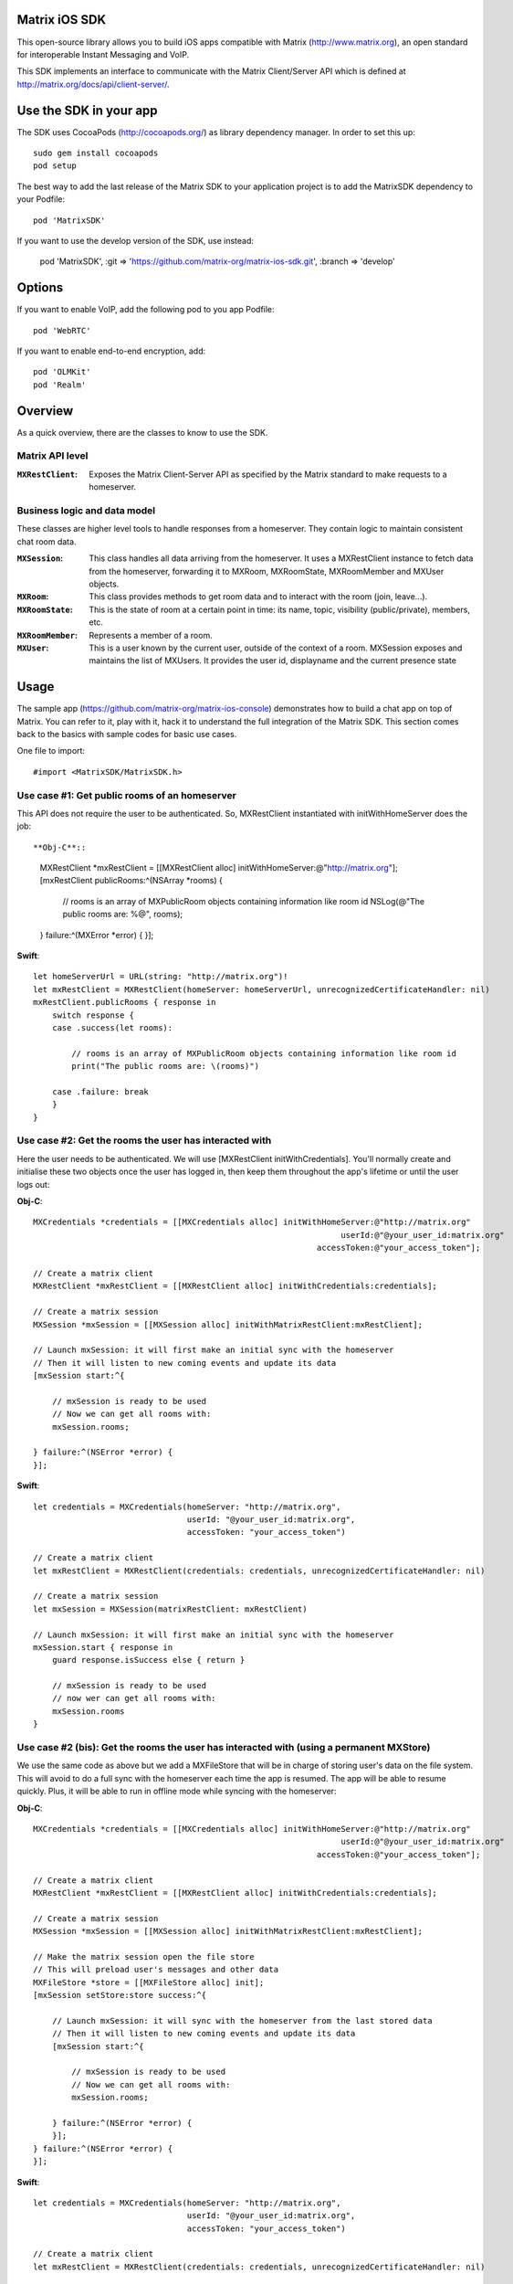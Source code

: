 Matrix iOS SDK
==============

This open-source library allows you to build iOS apps compatible with Matrix
(http://www.matrix.org), an open standard for interoperable Instant Messaging
and VoIP.

This SDK implements an interface to communicate with the Matrix Client/Server
API which is defined at http://matrix.org/docs/api/client-server/.


Use the SDK in your app
=======================

The SDK uses CocoaPods (http://cocoapods.org/) as library dependency manager.
In order to set this up::

    sudo gem install cocoapods
    pod setup

The best way to add the last release of the Matrix SDK to your application
project is to add the MatrixSDK dependency to your Podfile::

    pod 'MatrixSDK'

If you want to use the develop version of the SDK, use instead:

    pod 'MatrixSDK', :git => 'https://github.com/matrix-org/matrix-ios-sdk.git',
    :branch => 'develop'


Options
=======
If you want to enable VoIP, add the following pod to you app Podfile::

    pod 'WebRTC'

If you want to enable end-to-end encryption, add::

    pod 'OLMKit'
    pod 'Realm'


Overview
========

As a quick overview, there are the classes to know to use the SDK.

Matrix API level
----------------
:``MXRestClient``:
    Exposes the Matrix Client-Server API as specified by the Matrix standard to
    make requests to a homeserver.


Business logic and data model
-----------------------------
These classes are higher level tools to handle responses from a homeserver.
They contain logic to maintain consistent chat room data.

:``MXSession``:
    This class handles all data arriving from the homeserver. It uses a
    MXRestClient instance to fetch data from the homeserver, forwarding it to
    MXRoom, MXRoomState, MXRoomMember and MXUser objects.

:``MXRoom``:
     This class provides methods to get room data and to interact with the room
     (join, leave...).

:``MXRoomState``:
     This is the state of room at a certain point in time: its name, topic,
     visibility (public/private), members, etc.

:``MXRoomMember``:
     Represents a member of a room.

:``MXUser``:
     This is a user known by the current user, outside of the context of a
     room. MXSession exposes and maintains the list of MXUsers. It provides
     the user id, displayname and the current presence state

Usage
=====

The sample app (https://github.com/matrix-org/matrix-ios-console)
demonstrates how to build a chat app on top of Matrix. You can refer to it,
play with it, hack it to understand the full integration of the Matrix SDK.
This section comes back to the basics with sample codes for basic use cases.

One file to import::

      #import <MatrixSDK/MatrixSDK.h>

Use case #1: Get public rooms of an homeserver
-----------------------------------------------
This API does not require the user to be authenticated. So, MXRestClient
instantiated with initWithHomeServer does the job::

**Obj-C**::

    MXRestClient *mxRestClient = [[MXRestClient alloc] initWithHomeServer:@"http://matrix.org"];
    [mxRestClient publicRooms:^(NSArray *rooms) {

        // rooms is an array of MXPublicRoom objects containing information like room id
        NSLog(@"The public rooms are: %@", rooms);

    } failure:^(MXError *error) {
    }];

**Swift**::

    let homeServerUrl = URL(string: "http://matrix.org")!
    let mxRestClient = MXRestClient(homeServer: homeServerUrl, unrecognizedCertificateHandler: nil)
    mxRestClient.publicRooms { response in
        switch response {
        case .success(let rooms):

            // rooms is an array of MXPublicRoom objects containing information like room id
            print("The public rooms are: \(rooms)")

        case .failure: break
        }
    }


Use case #2: Get the rooms the user has interacted with
-------------------------------------------------------
Here the user needs to be authenticated. We will use
[MXRestClient initWithCredentials].
You'll normally create and initialise these two objects once the user has
logged in, then keep them throughout the app's lifetime or until the user logs
out:

**Obj-C**::

    MXCredentials *credentials = [[MXCredentials alloc] initWithHomeServer:@"http://matrix.org"
                                                                    userId:@"@your_user_id:matrix.org"
                                                               accessToken:@"your_access_token"];

    // Create a matrix client
    MXRestClient *mxRestClient = [[MXRestClient alloc] initWithCredentials:credentials];

    // Create a matrix session
    MXSession *mxSession = [[MXSession alloc] initWithMatrixRestClient:mxRestClient];

    // Launch mxSession: it will first make an initial sync with the homeserver
    // Then it will listen to new coming events and update its data
    [mxSession start:^{

        // mxSession is ready to be used
        // Now we can get all rooms with:
        mxSession.rooms;

    } failure:^(NSError *error) {
    }];

**Swift**::

    let credentials = MXCredentials(homeServer: "http://matrix.org",
                                    userId: "@your_user_id:matrix.org",
                                    accessToken: "your_access_token")

    // Create a matrix client
    let mxRestClient = MXRestClient(credentials: credentials, unrecognizedCertificateHandler: nil)

    // Create a matrix session
    let mxSession = MXSession(matrixRestClient: mxRestClient)

    // Launch mxSession: it will first make an initial sync with the homeserver
    mxSession.start { response in
        guard response.isSuccess else { return }

        // mxSession is ready to be used
        // now wer can get all rooms with:
        mxSession.rooms
    }


Use case #2 (bis): Get the rooms the user has interacted with (using a permanent MXStore)
-----------------------------------------------------------------------------------------
We use the same code as above but we add a MXFileStore that will be in charge of
storing user's data on the file system. This will avoid to do a full sync with the
homeserver each time the app is resumed. The app will be able to resume quickly.
Plus, it will be able to run in offline mode while syncing with the homeserver:

**Obj-C**::

    MXCredentials *credentials = [[MXCredentials alloc] initWithHomeServer:@"http://matrix.org"
                                                                    userId:@"@your_user_id:matrix.org"
                                                               accessToken:@"your_access_token"];

    // Create a matrix client
    MXRestClient *mxRestClient = [[MXRestClient alloc] initWithCredentials:credentials];

    // Create a matrix session
    MXSession *mxSession = [[MXSession alloc] initWithMatrixRestClient:mxRestClient];

    // Make the matrix session open the file store
    // This will preload user's messages and other data
    MXFileStore *store = [[MXFileStore alloc] init];
    [mxSession setStore:store success:^{

        // Launch mxSession: it will sync with the homeserver from the last stored data
        // Then it will listen to new coming events and update its data
        [mxSession start:^{

            // mxSession is ready to be used
            // Now we can get all rooms with:
            mxSession.rooms;

        } failure:^(NSError *error) {
        }];
    } failure:^(NSError *error) {
    }];

**Swift**::

    let credentials = MXCredentials(homeServer: "http://matrix.org",
                                    userId: "@your_user_id:matrix.org",
                                    accessToken: "your_access_token")

    // Create a matrix client
    let mxRestClient = MXRestClient(credentials: credentials, unrecognizedCertificateHandler: nil)

    // Create a matrix session
    let mxSession = MXSession(matrixRestClient: mxRestClient)

    // Make the matrix session open the file store
    // This will preload user's messages and other data
    let store = MXFileStore()
    mxSession.setStore(store) { response in
        guard response.isSuccess else { return }

        // Launch mxSession: it will sync with the homeserver from the last stored data
        // Then it will listen to new coming events and update its data
        mxSession.start { response in
            guard response.isSuccess else { return }

            // mxSession is ready to be used
            // now we can get all rooms with:
            mxSession.rooms()
        }
    }




Use case #3: Get messages of a room
-----------------------------------
We reuse the mxSession instance created before:

**Obj-C**::

    // Retrieve the room from its room id
    MXRoom *room = [mxSession room:@"!room_id:matrix.org"];

    // Add a listener on events related to this room
    [room.liveTimeline listenToEvents:^(MXEvent *event, MXEventDirection direction, MXRoomState *roomState) {

        if (direction == MXTimelineDirectionForwards) {
            // Live/New events come here
        }
        else if (direction == MXTimelineDirectionBackwards) {
            // Events that occurred in the past will come here when requesting pagination.
            // roomState contains the state of the room just before this event occurred.
        }
    }];

**Swift**::

    // Retrieve the room from its room id
    let room = mxSession.room(withRoomId: "!room_id:matrix.org")

    // Add a listener on events related to this room
    _ = room?.liveTimeline.listenToEvents { (event, direction, roomState) in
        switch direction {
        case .forwards:
            // Live/New events come here
            break

        case .backwards:
            // Events that occurred in the past will come here when requesting pagination.
            // roomState contains the state of the room just before this event occurred.
            break
        }
    }


Let's load a bit of room history using paginateBackMessages:

**Obj-C**::

    // Reset the pagination start point to now
    [room.liveTimeline resetPagination];

    [room.liveTimeline paginate:10 direction:MXTimelineDirectionBackwards onlyFromStore:NO complete:^{

        // At this point, the SDK has finished to enumerate the events to the attached listeners

    } failure:^(NSError *error) {
    }];

**Swift**::

    // Reset the pagination start point to now
    room?.liveTimeline.resetPagination()

    room?.liveTimeline.paginate(10, direction: .backwards, onlyFromStore: false) { _ in
        // At this point, the SDK has finished to enumerate the events to the attached listeners
    }



Use case #4: Post a text message to a room
------------------------------------------
This action does not require any business logic from MXSession: We can use
MXRestClient directly:

**Obj-C**::

    [mxRestClient sendTextMessageToRoom:@"the_room_id" text:@"Hello world!" success:^(NSString *event_id) {

        // event_id is for reference
        // If you have registered events listener like in the previous use case, you will get
        // a notification for this event coming down from the homeserver events stream and
        // now handled by MXSession.

    } failure:^(NSError *error) {
    }];

**Swift**::

    client.sendTextMessage(toRoom: "the_room_id", text: "Hello World!") { (response) in
        if case .success(let eventId) = response {
            // eventId is for reference
            // If you have registered events listener like in the previous use case, you will get
            // a notification for this event coming down from the homeserver events stream and
            // now handled by MXSession.
        }
    }

Push Notifications
==================

In Matrix, a homeserver can send notifications out to a user when events
arrive for them. However in APNS, only you, the app developer, can send APNS
notifications because doing so requires your APNS private key. Matrix
therefore requires a seperate server decoupled from the homeserver to send
Push Notifications, as you cannot trust arbitrary homeservers with your
application's APNS private key. This is called the 'Push Gateway'. More about
how notifications work in Matrix can be found at
http://matrix.org/docs/spec/push_gateway/unstable.html

In simple terms, for your application to receive push notifications, you will
need to set up a push gateway. This is a publicly accessible server specific
to your particular iOS app that receives HTTP POST requests from Matrix Home
Servers and sends APNS. Matrix provides a reference push gateway, 'sygnal',
which can be found at https://github.com/matrix-org/sygnal along with
instructions on how to set it up.

You can also write your own Push Gateway. See
http://matrix.org/docs/spec/push_gateway/unstable.html
for the specification on the HTTP Push Notification protocol. Your push
gateway can listen for notifications on any path (as long as your app knows
that path in order to inform the homeserver) but Matrix strongly recommends
that the path of this URL be
'/_matrix/push/v1/notify'.

In your application, you will first register for APNS in the normal way
(assuming iOS 8 or above)::

    UIUserNotificationSettings *settings = [UIUserNotificationSettings settingsForTypes:(UIRemoteNotificationTypeBadge
                                                                                         |UIRemoteNotificationTypeSound
                                                                                         |UIRemoteNotificationTypeAlert)
                                                                                         categories:nil];
    [...]

    - (void)application:(UIApplication *)application
            didRegisterUserNotificationSettings:(UIUserNotificationSettings *)notificationSettings
    {
        [application registerForRemoteNotifications];
    }

When you receive the APNS token for this particular application instance, you
then encode this into text and use it as the 'pushkey' to call
setPusherWithPushkey in order to tell the homeserver to send pushes to this
device via your push gateway's URL. Matrix recommends base 64
encoding for APNS tokens (as this is what sygnal uses)::

    - (void)application:(UIApplication*)app
      didRegisterForRemoteNotificationsWithDeviceToken:(NSData*)deviceToken {
        NSString *b64Token = [self.deviceToken base64EncodedStringWithOptions:0];
        NSDictionary *pushData = @{
            @"url": @"https://example.com/_matrix/push/v1/notify" // your push gateway URL
        };
        NSString *deviceLang = [NSLocale preferredLanguages][0];
        NSString *profileTag = makeProfileTag(); // more about this later
        MXRestClient *restCli = [MatrixSDKHandler sharedHandler].mxRestClient;
        [restCli
            setPusherWithPushkey:b64Token
            kind:@"http"
            appId:@"com.example.supercoolmatrixapp.prod"
            appDisplayName:@"My Super Cool Matrix iOS App"
            deviceDisplayName:[[UIDevice currentDevice] name]
            profileTag:profileTag
            lang:deviceLang
            data:pushData
            success:^{
                // Hooray!
            } failure:^(NSError *error) {
                // Some super awesome error handling goes here
            }
        ];
    }

When you call setPusherWithPushkey, this creates a pusher on the homeserver
that your session is logged in to. This will send HTTP notifications to a URL
you supply as the 'url' key in the 'data' argument to setPusherWithPushkey.

You can read more about these parameters in the Client / Server specification
(https://github.com/matrix-org/matrix-doc/blob/master/specification/43_push_cs_api.rst). A
little more information about some of these parameters is included below:

appId
  This has two purposes: firstly to form the namespace in which your pushkeys
  exist on a homeserver, which means you should use something unique to your
  application: a reverse-DNS style identifier is strongly recommended. Its
  second purpose is to identify your application to your Push Gateway, such that
  your Push Gateway knows which private key and certificate to use when talking
  to the APNS gateway. You should therefore use different app IDs depending on
  whether your application is in production or sandbox push mode so that your
  Push Gateway can send the APNS accordingly. Matrix recommends suffixing your
  appId with '.dev' or '.prod' accordingly.

profileTag
  This identifies which set of push rules this device should obey. For more
  information about push rules, see the Client / Server push specification:
  https://github.com/matrix-org/matrix-doc/blob/master/specification/43_push_cs_api.rst
  This is an identifier for the set of device-specific push rules that this
  device will obey. The recommendation is to auto-generate a 16 character
  alphanumeric string and use this string for the lifetime of the application
  data. More advanced usage of this will allow for several devices sharing a set
  of push rules.

Development
===========

The repository contains a Xcode project in order to develop. This project does
not build an app but a test suite. See the next section to set the test
environment.

Before opening the Matrix SDK Xcode workspace, you need to build it.

The project has some third party library dependencies declared in a pod file.
You need to run the CocoaPods command to download them and to set up the Matrix
SDK workspace::

        $ pod install

Then, open ``MatrixSDK.xcworkspace``.

Tests
=====
The tests in the SDK Xcode project are both unit and integration tests.

Out of the box, the tests use one of the homeservers (located at
http://localhost:8080) of the "Demo Federation of Homeservers"
(https://github.com/matrix-org/synapse#running-a-demo-federation-of-homeservers)
. You have to start them from your local Synapse folder::

      $ virtualenv env
      $ source env/bin/activate
      $ demo/start.sh --no-rate-limit

Then, you can run the tests from the Xcode Test navigator tab or select the
MatrixSDKTests scheme and click on the "Test" action.

Known issues
============

CocoaPods may fail to install on OSX 10.8.x with "i18n requires Ruby version
>= 1.9.3.".  This is a known problem similar to
https://github.com/CocoaPods/CocoaPods/issues/2458 that needs to be raised with
the cocoapods team.

Registration
------------
The SDK currently manages only login-password type registration.
This type of registration is not accepted by the homeserver hosted at
matrix.org. It has been disabled for security and spamming reasons.
So, for now, you will be not be able to register a new account with the SDK on
such homeserver. But you can login an existing user.

If you run your own homeserver, the default launch parameters enables the
login-password type registration and you will be able to register a new user to it.

Copyright & License
==================

Copyright (c) 2014-2016 OpenMarket Ltd

Licensed under the Apache License, Version 2.0 (the "License"); you may not use this work except in compliance with the License. You may obtain a copy of the License in the LICENSE file, or at:

http://www.apache.org/licenses/LICENSE-2.0

Unless required by applicable law or agreed to in writing, software distributed under the License is distributed on an "AS IS" BASIS, WITHOUT WARRANTIES OR CONDITIONS OF ANY KIND, either express or implied. See the License for the specific language governing permissions and limitations under the License.
